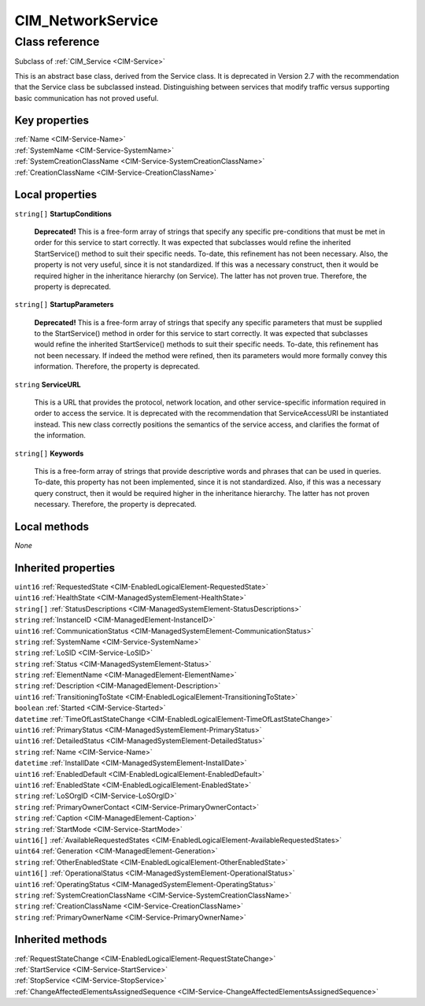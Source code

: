 .. _CIM-NetworkService:

CIM_NetworkService
------------------

Class reference
===============
Subclass of :ref:`CIM_Service <CIM-Service>`

This is an abstract base class, derived from the Service class. It is deprecated in Version 2.7 with the recommendation that the Service class be subclassed instead. Distinguishing between services that modify traffic versus supporting basic communication has not proved useful.


Key properties
^^^^^^^^^^^^^^

| :ref:`Name <CIM-Service-Name>`
| :ref:`SystemName <CIM-Service-SystemName>`
| :ref:`SystemCreationClassName <CIM-Service-SystemCreationClassName>`
| :ref:`CreationClassName <CIM-Service-CreationClassName>`

Local properties
^^^^^^^^^^^^^^^^

.. _CIM-NetworkService-StartupConditions:

``string[]`` **StartupConditions**

    **Deprecated!** 
    This is a free-form array of strings that specify any specific pre-conditions that must be met in order for this service to start correctly. It was expected that subclasses would refine the inherited StartService() method to suit their specific needs. To-date, this refinement has not been necessary. Also, the property is not very useful, since it is not standardized. If this was a necessary construct, then it would be required higher in the inheritance hierarchy (on Service). The latter has not proven true. Therefore, the property is deprecated.

    
.. _CIM-NetworkService-StartupParameters:

``string[]`` **StartupParameters**

    **Deprecated!** 
    This is a free-form array of strings that specify any specific parameters that must be supplied to the StartService() method in order for this service to start correctly. It was expected that subclasses would refine the inherited StartService() methods to suit their specific needs. To-date, this refinement has not been necessary. If indeed the method were refined, then its parameters would more formally convey this information. Therefore, the property is deprecated.

    
.. _CIM-NetworkService-ServiceURL:

``string`` **ServiceURL**

    This is a URL that provides the protocol, network location, and other service-specific information required in order to access the service. It is deprecated with the recommendation that ServiceAccessURI be instantiated instead. This new class correctly positions the semantics of the service access, and clarifies the format of the information.

    
.. _CIM-NetworkService-Keywords:

``string[]`` **Keywords**

    This is a free-form array of strings that provide descriptive words and phrases that can be used in queries. To-date, this property has not been implemented, since it is not standardized. Also, if this was a necessary query construct, then it would be required higher in the inheritance hierarchy. The latter has not proven necessary. Therefore, the property is deprecated.

    

Local methods
^^^^^^^^^^^^^

*None*

Inherited properties
^^^^^^^^^^^^^^^^^^^^

| ``uint16`` :ref:`RequestedState <CIM-EnabledLogicalElement-RequestedState>`
| ``uint16`` :ref:`HealthState <CIM-ManagedSystemElement-HealthState>`
| ``string[]`` :ref:`StatusDescriptions <CIM-ManagedSystemElement-StatusDescriptions>`
| ``string`` :ref:`InstanceID <CIM-ManagedElement-InstanceID>`
| ``uint16`` :ref:`CommunicationStatus <CIM-ManagedSystemElement-CommunicationStatus>`
| ``string`` :ref:`SystemName <CIM-Service-SystemName>`
| ``string`` :ref:`LoSID <CIM-Service-LoSID>`
| ``string`` :ref:`Status <CIM-ManagedSystemElement-Status>`
| ``string`` :ref:`ElementName <CIM-ManagedElement-ElementName>`
| ``string`` :ref:`Description <CIM-ManagedElement-Description>`
| ``uint16`` :ref:`TransitioningToState <CIM-EnabledLogicalElement-TransitioningToState>`
| ``boolean`` :ref:`Started <CIM-Service-Started>`
| ``datetime`` :ref:`TimeOfLastStateChange <CIM-EnabledLogicalElement-TimeOfLastStateChange>`
| ``uint16`` :ref:`PrimaryStatus <CIM-ManagedSystemElement-PrimaryStatus>`
| ``uint16`` :ref:`DetailedStatus <CIM-ManagedSystemElement-DetailedStatus>`
| ``string`` :ref:`Name <CIM-Service-Name>`
| ``datetime`` :ref:`InstallDate <CIM-ManagedSystemElement-InstallDate>`
| ``uint16`` :ref:`EnabledDefault <CIM-EnabledLogicalElement-EnabledDefault>`
| ``uint16`` :ref:`EnabledState <CIM-EnabledLogicalElement-EnabledState>`
| ``string`` :ref:`LoSOrgID <CIM-Service-LoSOrgID>`
| ``string`` :ref:`PrimaryOwnerContact <CIM-Service-PrimaryOwnerContact>`
| ``string`` :ref:`Caption <CIM-ManagedElement-Caption>`
| ``string`` :ref:`StartMode <CIM-Service-StartMode>`
| ``uint16[]`` :ref:`AvailableRequestedStates <CIM-EnabledLogicalElement-AvailableRequestedStates>`
| ``uint64`` :ref:`Generation <CIM-ManagedElement-Generation>`
| ``string`` :ref:`OtherEnabledState <CIM-EnabledLogicalElement-OtherEnabledState>`
| ``uint16[]`` :ref:`OperationalStatus <CIM-ManagedSystemElement-OperationalStatus>`
| ``uint16`` :ref:`OperatingStatus <CIM-ManagedSystemElement-OperatingStatus>`
| ``string`` :ref:`SystemCreationClassName <CIM-Service-SystemCreationClassName>`
| ``string`` :ref:`CreationClassName <CIM-Service-CreationClassName>`
| ``string`` :ref:`PrimaryOwnerName <CIM-Service-PrimaryOwnerName>`

Inherited methods
^^^^^^^^^^^^^^^^^

| :ref:`RequestStateChange <CIM-EnabledLogicalElement-RequestStateChange>`
| :ref:`StartService <CIM-Service-StartService>`
| :ref:`StopService <CIM-Service-StopService>`
| :ref:`ChangeAffectedElementsAssignedSequence <CIM-Service-ChangeAffectedElementsAssignedSequence>`

